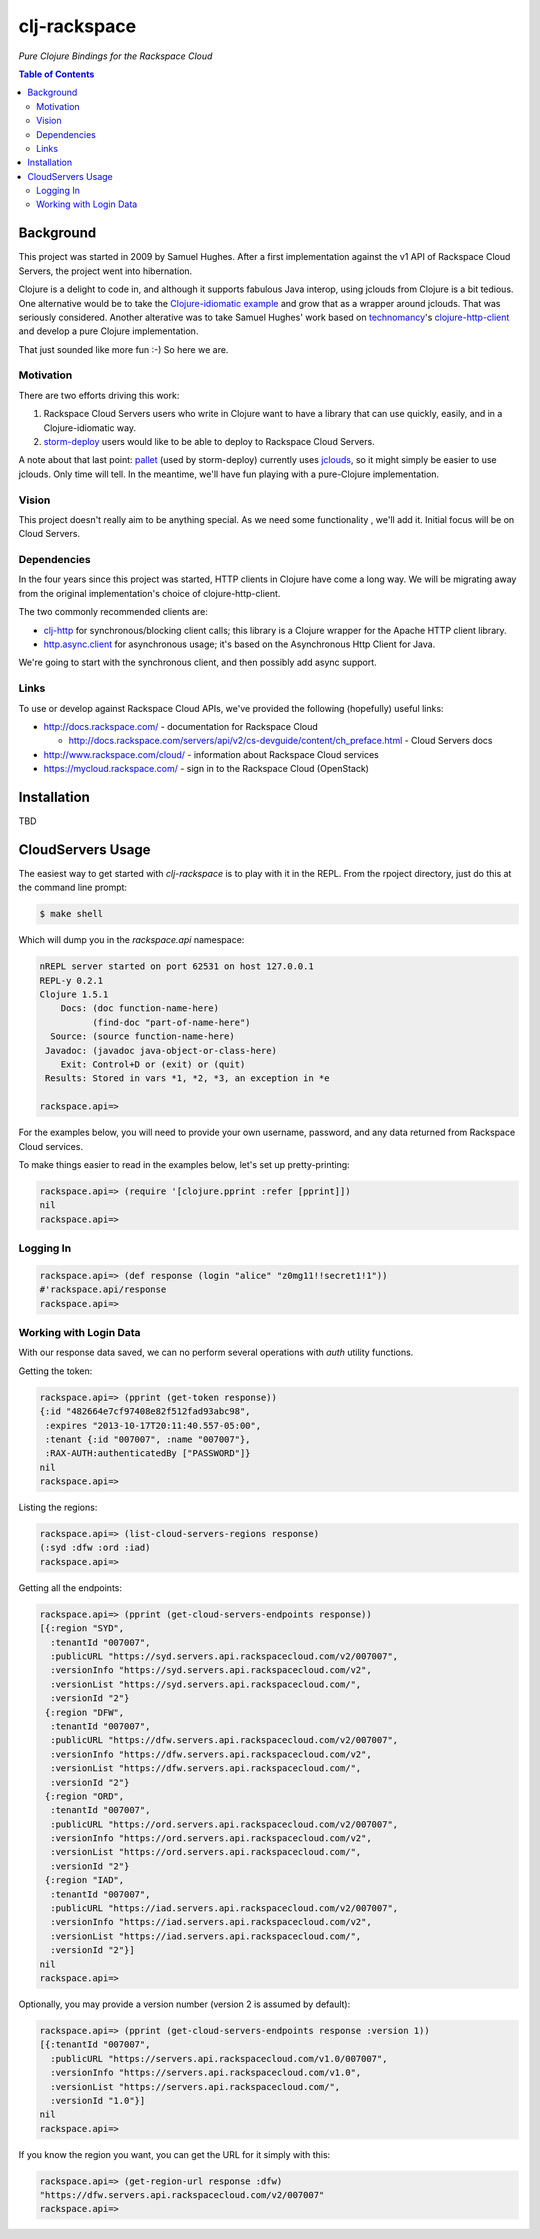 #############
clj-rackspace
#############

*Pure Clojure Bindings for the Rackspace Cloud*


.. contents:: Table of Contents


Background
==========

This project was started in 2009 by Samuel Hughes. After a first implementation
against the v1 API of Rackspace Cloud Servers, the project went into
hibernation.

Clojure is a delight to code in, and although it supports fabulous
Java interop, using jclouds from Clojure is a bit tedious. One alternative
would be to take the `Clojure-idiomatic example`_ and grow that as a wrapper
around jclouds. That was seriously considered. Another alterative was to take
Samuel Hughes' work based on `technomancy`_'s `clojure-http-client`_ and develop
a pure Clojure implementation.

That just sounded like more fun :-) So here we are.

.. Links
.. -----
.. _Clojure-idiomatic example: https://github.com/jclouds/jclouds-examples/tree/master/compute-clojure
.. _technomancy: https://github.com/technomancy
.. _clojure-http-client: https://github.com/technomancy/clojure-http-client


Motivation
----------

There are two efforts driving this work:

#. Rackspace Cloud Servers users who write in Clojure want to have a library
   that can use quickly, easily, and in a Clojure-idiomatic way.

#. `storm-deploy`_ users would like to be able to deploy to Rackspace Cloud
   Servers.

A note about that last point: `pallet`_ (used by storm-deploy) currently uses
`jclouds`_, so it might simply be easier to use jclouds. Only time will tell. In
the meantime, we'll have fun playing with a pure-Clojure implementation.

.. Links
.. -----
.. _storm-deploy: https://github.com/nathanmarz/storm-deploy
.. _pallet: https://github.com/pallet/pallet
.. _jclouds: https://github.com/jclouds/jclouds


Vision
------

This project doesn't really aim to be anything special. As we need some
functionality , we'll add it. Initial focus will be on Cloud Servers.


Dependencies
------------

In the four years since this project was started, HTTP clients in Clojure have
come a long way. We will be migrating away from the original implementation's
choice of clojure-http-client.

The two commonly recommended clients are:

* `clj-http`_ for synchronous/blocking client calls; this library is a Clojure
  wrapper for the Apache HTTP client library.

* `http.async.client`_ for asynchronous usage; it's based on the
  Asynchronous Http Client for Java.

We're going to start with the synchronous client, and then possibly add async
support.

.. Links
.. -----
.. _clj-http: https://github.com/dakrone/clj-http
.. _http.async.client: https://github.com/neotyk/http.async.client


Links
-----

To use or develop against Rackspace Cloud APIs, we've provided the following
(hopefully) useful links:

* http://docs.rackspace.com/ - documentation for Rackspace Cloud

  * http://docs.rackspace.com/servers/api/v2/cs-devguide/content/ch_preface.html - Cloud Servers docs

* http://www.rackspace.com/cloud/ - information about Rackspace Cloud services

* https://mycloud.rackspace.com/ - sign in to the Rackspace Cloud (OpenStack)


Installation
============

TBD


CloudServers Usage
==================

The easiest way to get started with `clj-rackspace` is to play with it in the
REPL. From the rpoject directory, just do this at the command line prompt:

.. code:: bash

    $ make shell

Which will dump you in the `rackspace.api` namespace:

.. code:: clojure

    nREPL server started on port 62531 on host 127.0.0.1
    REPL-y 0.2.1
    Clojure 1.5.1
        Docs: (doc function-name-here)
              (find-doc "part-of-name-here")
      Source: (source function-name-here)
     Javadoc: (javadoc java-object-or-class-here)
        Exit: Control+D or (exit) or (quit)
     Results: Stored in vars *1, *2, *3, an exception in *e

    rackspace.api=>

For the examples below, you will need to provide your own username, password,
and any data returned from Rackspace Cloud services.

To make things easier to read in the examples below, let's set up
pretty-printing:

.. code:: clojure

    rackspace.api=> (require '[clojure.pprint :refer [pprint]])
    nil
    rackspace.api=>


Logging In
----------

.. code:: clojure

    rackspace.api=> (def response (login "alice" "z0mg11!!secret1!1"))
    #'rackspace.api/response
    rackspace.api=>


Working with Login Data
-----------------------

With our response data saved, we can no perform several operations with `auth`
utility functions.

Getting the token:

.. code:: clojure

    rackspace.api=> (pprint (get-token response))
    {:id "482664e7cf97408e82f512fad93abc98",
     :expires "2013-10-17T20:11:40.557-05:00",
     :tenant {:id "007007", :name "007007"},
     :RAX-AUTH:authenticatedBy ["PASSWORD"]}
    nil
    rackspace.api=>

Listing the regions:

.. code:: clojure

    rackspace.api=> (list-cloud-servers-regions response)
    (:syd :dfw :ord :iad)
    rackspace.api=>

Getting all the endpoints:

.. code:: clojure

    rackspace.api=> (pprint (get-cloud-servers-endpoints response))
    [{:region "SYD",
      :tenantId "007007",
      :publicURL "https://syd.servers.api.rackspacecloud.com/v2/007007",
      :versionInfo "https://syd.servers.api.rackspacecloud.com/v2",
      :versionList "https://syd.servers.api.rackspacecloud.com/",
      :versionId "2"}
     {:region "DFW",
      :tenantId "007007",
      :publicURL "https://dfw.servers.api.rackspacecloud.com/v2/007007",
      :versionInfo "https://dfw.servers.api.rackspacecloud.com/v2",
      :versionList "https://dfw.servers.api.rackspacecloud.com/",
      :versionId "2"}
     {:region "ORD",
      :tenantId "007007",
      :publicURL "https://ord.servers.api.rackspacecloud.com/v2/007007",
      :versionInfo "https://ord.servers.api.rackspacecloud.com/v2",
      :versionList "https://ord.servers.api.rackspacecloud.com/",
      :versionId "2"}
     {:region "IAD",
      :tenantId "007007",
      :publicURL "https://iad.servers.api.rackspacecloud.com/v2/007007",
      :versionInfo "https://iad.servers.api.rackspacecloud.com/v2",
      :versionList "https://iad.servers.api.rackspacecloud.com/",
      :versionId "2"}]
    nil
    rackspace.api=>

Optionally, you may provide a version number (version 2 is assumed by default):

.. code:: clojure

    rackspace.api=> (pprint (get-cloud-servers-endpoints response :version 1))
    [{:tenantId "007007",
      :publicURL "https://servers.api.rackspacecloud.com/v1.0/007007",
      :versionInfo "https://servers.api.rackspacecloud.com/v1.0",
      :versionList "https://servers.api.rackspacecloud.com/",
      :versionId "1.0"}]
    nil
    rackspace.api=>

If you know the region you want, you can get the URL for it simply with this:

.. code:: clojure

    rackspace.api=> (get-region-url response :dfw)
    "https://dfw.servers.api.rackspacecloud.com/v2/007007"
    rackspace.api=>
